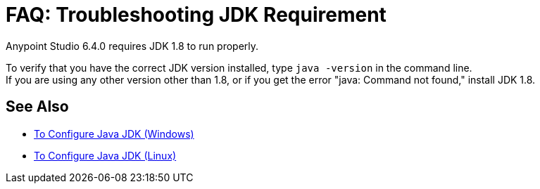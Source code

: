 = FAQ: Troubleshooting JDK Requirement

Anypoint Studio 6.4.0 requires JDK 1.8 to run properly.

To verify that you have the correct JDK version installed, type `java -version` in the command line. +
If you are using any other version other than 1.8, or if you get the error "java: Command not found," install JDK 1.8.


== See Also

* link:/anypoint-studio/v/6/jdk-requirement-wx-workflow[To Configure Java JDK (Windows)]
* link:/anypoint-studio/v/6/jdk-requirement-lnx-worflow[To Configure Java JDK (Linux)]
